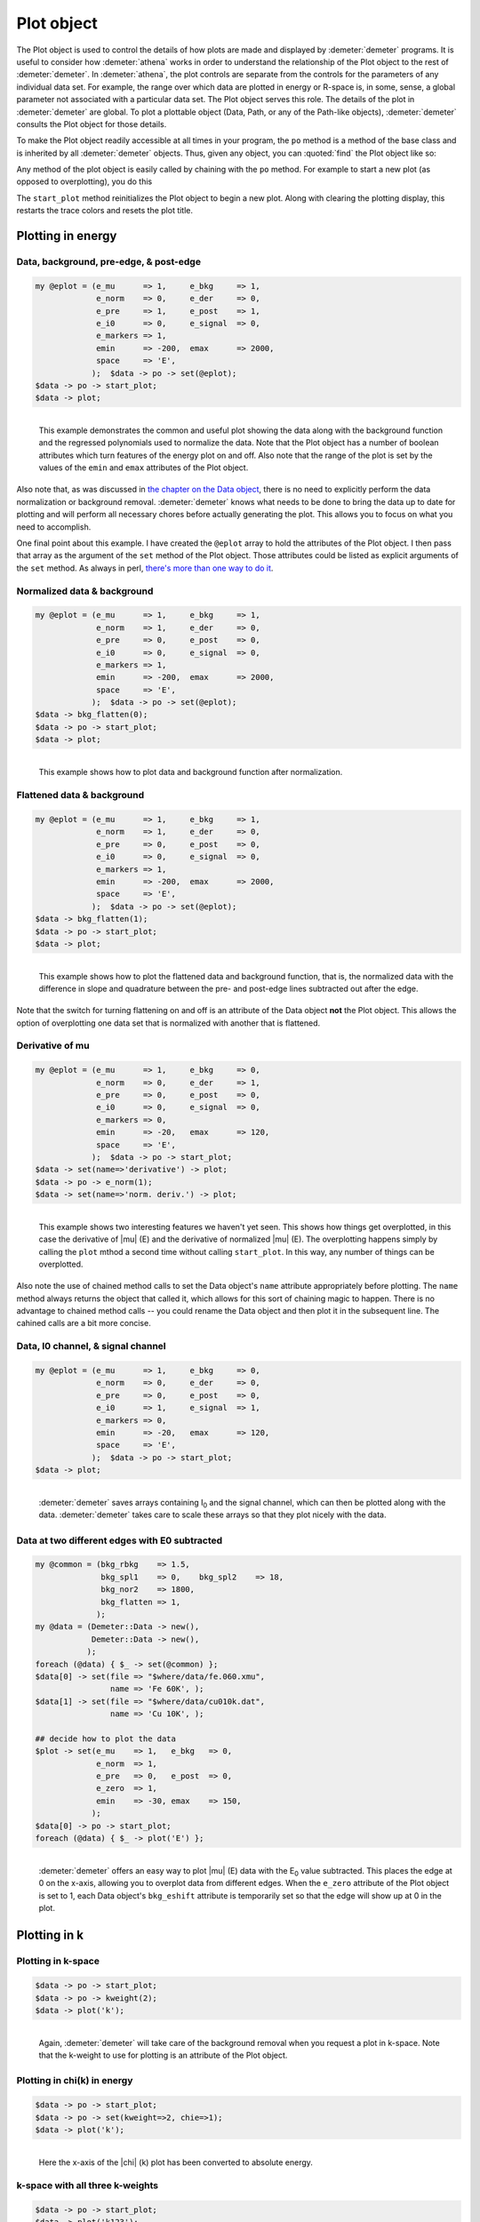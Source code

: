 
Plot object
===========

The Plot object is used to control the details of how plots are made and
displayed by :demeter:`demeter` programs. It is useful to consider how :demeter:`athena` works
in order to understand the relationship of the Plot object to the rest
of :demeter:`demeter`. In :demeter:`athena`, the plot controls are separate from the controls
for the parameters of any individual data set. For example, the range
over which data are plotted in energy or R-space is, in some, sense, a
global parameter not associated with a particular data set. The Plot
object serves this role. The details of the plot in :demeter:`demeter` are global.
To plot a plottable object (Data, Path, or any of the Path-like
objects), :demeter:`demeter` consults the Plot object for those details.

To make the Plot object readily accessible at all times in your program,
the ``po`` method is a method of the base class and is inherited by all
:demeter:`demeter` objects. Thus, given any object, you can :quoted:`find` the Plot object
like so:

Any method of the plot object is easily called by chaining with the
``po`` method. For example to start a new plot (as opposed to
overplotting), you do this

The ``start_plot`` method reinitializes the Plot object to begin a new
plot. Along with clearing the plotting display, this restarts the trace
colors and resets the plot title.



Plotting in energy
------------------

 
Data, background, pre-edge, & post-edge
~~~~~~~~~~~~~~~~~~~~~~~~~~~~~~~~~~~~~~~

.. code-block:: perl


    my @eplot = (e_mu      => 1,     e_bkg     => 1,
                 e_norm    => 0,     e_der     => 0,
                 e_pre     => 1,     e_post    => 1,
                 e_i0      => 0,     e_signal  => 0,
                 e_markers => 1,
                 emin      => -200,  emax      => 2000,
                 space     => 'E',
                );  $data -> po -> set(@eplot);
    $data -> po -> start_plot;
    $data -> plot;

.. _fig-ploteprepost:
.. figure:: ../../_images/plot_e_prepost.png
   :target: ../_images/plot_e_prepost.png
   :align: left

   This example demonstrates the common and useful plot showing the data
   along with the background function and the regressed polynomials used
   to normalize the data.  Note that the Plot object has a number of
   boolean attributes which turn features of the energy plot on and
   off. Also note that the range of the plot is set by the values of the
   ``emin`` and ``emax`` attributes of the Plot object.
                        
Also note that, as was discussed in `the chapter on the Data object
<../data/index.h tml>`__, there is no need to explicitly perform the
data normalization or background removal.  :demeter:`demeter` knows
what needs to be done to bring the data up to date for plotting and
will perform all necessary chores before actually generating the
plot. This allows you to focus on what you need to accomplish.


One final point about this example. I have created the ``@eplot`` array
to hold the attributes of the Plot object. I then pass that array as the
argument of the ``set`` method of the Plot object. Those attributes
could be listed as explicit arguments of the ``set`` method. As always
in perl, `there's more than one way to do
it <http://en.wikipedia.org/wiki/There's_more_than_one_way_to_do_it>`__.


Normalized data & background
~~~~~~~~~~~~~~~~~~~~~~~~~~~~

.. code-block:: perl

    my @eplot = (e_mu      => 1,     e_bkg     => 1,
                 e_norm    => 1,     e_der     => 0,
                 e_pre     => 0,     e_post    => 0,
                 e_i0      => 0,     e_signal  => 0,
                 e_markers => 1,
                 emin      => -200,  emax      => 2000,
                 space     => 'E',
                );  $data -> po -> set(@eplot);
    $data -> bkg_flatten(0);
    $data -> po -> start_plot;
    $data -> plot;

.. _fig-plotenorm:
.. figure:: ../../_images/plot_e_norm.png
   :target: ../_images/plot_e_norm.png
   :align: left

   This example shows how to plot data and background function after
   normalization.


.. linebreak::

Flattened data & background
~~~~~~~~~~~~~~~~~~~~~~~~~~~

.. code-block:: perl


    my @eplot = (e_mu      => 1,     e_bkg     => 1,
                 e_norm    => 1,     e_der     => 0,
                 e_pre     => 0,     e_post    => 0,
                 e_i0      => 0,     e_signal  => 0,
                 e_markers => 1,
                 emin      => -200,  emax      => 2000,
                 space     => 'E',
                );  $data -> po -> set(@eplot);
    $data -> bkg_flatten(1);
    $data -> po -> start_plot;
    $data -> plot;

.. _fig-ploteflat:
.. figure:: ../../_images/plot_e_flat.png
   :target: ../_images/plot_e_flat.png
   :align: left

   This example shows how to plot the flattened data and background
   function, that is, the normalized data with the difference in slope
   and quadrature between the pre- and post-edge lines subtracted out
   after the edge. 

Note that the switch for turning flattening on and off is an attribute
of the Data object **not** the Plot object. This allows the option of
overplotting one data set that is normalized with another that is
flattened.



Derivative of mu
~~~~~~~~~~~~~~~~

.. code-block:: perl


    my @eplot = (e_mu      => 1,     e_bkg     => 0,
                 e_norm    => 0,     e_der     => 1,
                 e_pre     => 0,     e_post    => 0,
                 e_i0      => 0,     e_signal  => 0,
                 e_markers => 0,
                 emin      => -20,   emax      => 120,
                 space     => 'E',
                );  $data -> po -> start_plot;
    $data -> set(name=>'derivative') -> plot;
    $data -> po -> e_norm(1);
    $data -> set(name=>'norm. deriv.') -> plot;


.. _fig-plotederiv:
.. figure:: ../../_images/plot_e_deriv.png
   :target: ../_images/plot_e_deriv.png
   :align: left

   This example shows two interesting features we haven't yet seen. This
   shows how things get overplotted, in this case the derivative of
   |mu| (E) and the derivative of normalized |mu| (E). The overplotting
   happens simply by calling the ``plot`` mthod a second time without
   calling ``start_plot``. In this way, any number of things can be
   overplotted.
                         
Also note the use of chained method calls to set the Data object's
``name`` attribute appropriately before plotting. The ``name`` method
always returns the object that called it, which allows for this sort
of chaining magic to happen. There is no advantage to chained method
calls -- you could rename the Data object and then plot it in the
subsequent line. The cahined calls are a bit more concise.



Data, I0 channel, & signal channel
~~~~~~~~~~~~~~~~~~~~~~~~~~~~~~~~~~

.. code-block:: perl


    my @eplot = (e_mu      => 1,     e_bkg     => 0,
                 e_norm    => 0,     e_der     => 0,
                 e_pre     => 0,     e_post    => 0,
                 e_i0      => 1,     e_signal  => 1,
                 e_markers => 0,
                 emin      => -20,   emax      => 120,
                 space     => 'E',
                );  $data -> po -> start_plot;
    $data -> plot;


.. _fig-plotei0signal:
.. figure:: ../../_images/plot_e_i0signal.png
   :target: ../_images/plot_e_i0signal.png
   :align: left

   :demeter:`demeter` saves arrays containing I\ :sub:`0` and the
   signal channel, which can then be plotted along with the data.
   :demeter:`demeter` takes care to scale these arrays so that they
   plot nicely with the data.

.. linebreak::

Data at two different edges with E0 subtracted
~~~~~~~~~~~~~~~~~~~~~~~~~~~~~~~~~~~~~~~~~~~~~~

.. code-block:: perl


    my @common = (bkg_rbkg    => 1.5,
                  bkg_spl1    => 0,    bkg_spl2    => 18,
                  bkg_nor2    => 1800,
                  bkg_flatten => 1,
                 );
    my @data = (Demeter::Data -> new(),
                Demeter::Data -> new(),
               );
    foreach (@data) { $_ -> set(@common) };
    $data[0] -> set(file => "$where/data/fe.060.xmu",
                    name => 'Fe 60K', );
    $data[1] -> set(file => "$where/data/cu010k.dat",
                    name => 'Cu 10K', );

    ## decide how to plot the data
    $plot -> set(e_mu    => 1,   e_bkg   => 0,
                 e_norm  => 1,
                 e_pre   => 0,   e_post  => 0,
                 e_zero  => 1,
                 emin    => -30, emax    => 150,
                );
    $data[0] -> po -> start_plot;
    foreach (@data) { $_ -> plot('E') };

.. _fig-ploteezero:
.. figure:: ../../_images/plot_e_ezero.png
   :target: ../_images/plot_e_ezero.png
   :align: left

   :demeter:`demeter` offers an easy way to plot |mu| (E) data with
   the E\ :sub:`0` value subtracted. This places the edge at 0 on the
   x-axis, allowing you to overplot data from different edges.  When
   the ``e_zero`` attribute of the Plot object is set to 1, each Data
   object's ``bkg_eshift`` attribute is temporarily set so that the
   edge will show up at 0 in the plot.

.. linebreak::

Plotting in k
-------------

 
Plotting in k-space
~~~~~~~~~~~~~~~~~~~

.. code-block:: perl

    $data -> po -> start_plot;
    $data -> po -> kweight(2);
    $data -> plot('k');

.. _fig-plotk:
.. figure:: ../../_images/plot_k.png
   :target: ../_images/plot_k.png
   :align: left

   Again, :demeter:`demeter` will take care of the background removal
   when you request a plot in k-space. Note that the k-weight to use for
   plotting is an attribute of the Plot object.

.. linebreak::


Plotting in chi(k) in energy
~~~~~~~~~~~~~~~~~~~~~~~~~~~~

.. code-block:: perl

    $data -> po -> start_plot;
    $data -> po -> set(kweight=>2, chie=>1);
    $data -> plot('k');

.. _fig-plotchie:
.. figure:: ../../_images/plot_chie.png
   :target: ../_images/plot_chie.png
   :align: left

   Here the x-axis of the |chi| (k) plot has been converted to
   absolute energy.

.. linebreak::

 
k-space with all three k-weights
~~~~~~~~~~~~~~~~~~~~~~~~~~~~~~~~

.. code-block:: perl

    $data -> po -> start_plot;
    $data -> plot('k123');

.. _fig-plotkk123:
.. figure:: ../../_images/plot_k_k123.png
   :target: ../_images/plot_k_k123.png
   :align: left

   :demeter:`demeter` has several types of interesting, pre-defined
   plots. One of these, the :quoted:`k123 plot`, will overplot the data
   three times, once each with k-weight values of 1, 2, and 3. The copy
   of the data with k-weight of two is plotted normally.  The other two
   copies are scaled up or down to be about the same size as the k-weight
   of 2 copy. The data are analyzed and the scaling and offset constants
   are chosen to be appropriate to the data.

 

.. linebreak::


Plotting in R
-------------


Magnitude in R-space & R-space window
~~~~~~~~~~~~~~~~~~~~~~~~~~~~~~~~~~~~~

.. code-block:: perl


    $data -> po -> set(kweight => 2, r_pl => 'm', space => 'r', );
    $data -> po -> start_plot;
    $data -> plot -> plot_window;

.. _fig-plotrmagwin:
.. figure:: ../../_images/plot_r_magwin.png
   :target: ../_images/plot_r_magwin.png
   :align: left

   This example shows a common kind of plot, |chi| (R) data with the
   back-Transform windowing function, which is also used by
   :demeter:`demeter` as the fitting range when a fit is evaluated in
   R-space. The ``r_pl`` attribute of the Plot object is set to ``m``,
   indicating that the magnitude of |chi| (R) should be plotted.
                   
Note that the ``plot_window`` method was indicated in a chained method
call. This is not required, but is possible because the ``plot``
method returns the calling object.
                   
The ``plot_window`` method observes the value of the Plot object's
``space`` attribute. That is, if the plot s being made in k or q, the
k-space window will be plotted. If the plot is being made in R, the
R-space window will be plotted.

Data in R-space as envelope, real part, & imaginary part
~~~~~~~~~~~~~~~~~~~~~~~~~~~~~~~~~~~~~~~~~~~~~~~~~~~~~~~~

.. code-block:: perl

    $data -> po -> set(kweight => 2, r_pl => 'e', space => 'r');
    $data -> po -> start_plot;
    $data -> plot;

    $data -> set(name=>'Real part');
    $data -> po -> set(r_pl => 'r', );
    $data -> plot;

    $data -> set(name=>'Imaginary part');
    $data -> po->set(r_pl => 'i', );
    $data -> plot;

.. _fig-plotrmri:
.. figure:: ../../_images/plot_r_mri.png
   :target: ../_images/plot_r_mri.png
   :align: left

   Multiple parts of the complex |chi| (R) are overplotted by repeatedly
   plotting data in R-space without calling the ``start_plot`` method.
   The value of ``r_pl`` is set between each part of the plot. Note that
   the “envelope” is the magnitude plotted twice, once multiplied by -1.


.. linebreak::

R-space with all three k-weights
~~~~~~~~~~~~~~~~~~~~~~~~~~~~~~~~

.. code-block:: perl

    $data -> po -> start_plot;
    $data -> plot('r123');

.. _fig-plotrr123:
.. figure:: ../../_images/plot_r_r123.png
   :target: ../_images/plot_r_r123.png
   :align: left

   The :quoted:`R123 plot` is the second of the pre-packaged specialty
   plot types.  This one, is just like the k123 plot in that three copies
   of the data are overplotted using each of the three k-weights with
   scaling and offset computed automatically. This R123 plot was plotted
   as the magnitude of |chi| (R). The R123 plot respects the value of the
   ``r_pl`` attribute of the Plot object.

.. linebreak::


Magnitude and real part in R space
~~~~~~~~~~~~~~~~~~~~~~~~~~~~~~~~~~

.. code-block:: perl

    $data -> po -> start_plot;
    $data -> po -> kweight(2);
    $data -> plot('rmr');

.. _fig-plotrrmr:
.. figure:: ../../_images/plot_r_rmr.png
   :target: ../_images/plot_r_rmr.png
   :align: left

   The :quoted:`Rmr plot` is the third of the pre-packaged specialty plot
   types.  This one plots the magnitude and real part of |chi| (R) with
   an appropriate offset between them.  This is the default plot type
   made after a fit finishes. In that case, the data and fit are
   overplotted as magnitude and real.


.. linebreak::


 

Plotting in q
-------------

Plotting in back-transform k-space
~~~~~~~~~~~~~~~~~~~~~~~~~~~~~~~~~~

.. code-block:: perl

    $data -> po -> set(kweight => 2, q_pl => 'r');
    $data -> po -> start_plot;
    $data -> plot('q');

.. _fig-plotq:
.. figure:: ../../_images/plot_q.png
   :target: ../_images/plot_q.png
   :align: left

   Plotting the back-transformed |chi| (q) is specified by plotting
   in q. The part of the complex |chi| (q) is specified using the
   ``q_pl`` attribute of the Plot object.

.. linebreak::


k-space & the real part of back-transform k-space
~~~~~~~~~~~~~~~~~~~~~~~~~~~~~~~~~~~~~~~~~~~~~~~~~

.. code-block:: perl

    $data -> po -> start_plot;
    $data -> po -> kweight(2);
    $data -> plot('kq');

.. _fig-plotkq:
.. figure:: ../../_images/plot_kq.png
   :target: ../_images/plot_kq.png
   :align: left

   The final specialty plot type in :demeter:`demeter` is the
   :quoted:`kq plot`. This overplots |chi| (k) with the real part of
   |chi| (q).


.. linebreak::


